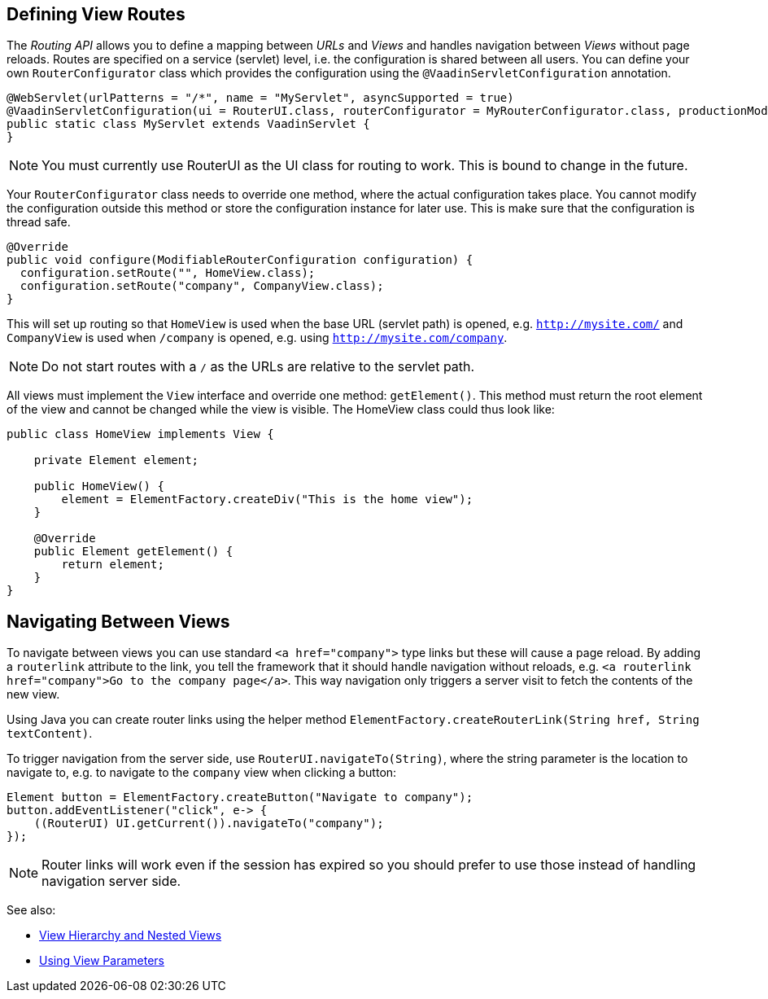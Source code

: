 ifdef::env-github[:outfilesuffix: .asciidoc]

== Defining View Routes
The _Routing API_ allows you to define a mapping between _URLs_ and _Views_ and handles navigation between _Views_ without page reloads. Routes are specified on a service (servlet) level, i.e. the configuration is shared between all users. You can define your own `RouterConfigurator` class which provides the configuration using the `@VaadinServletConfiguration` annotation.

[source,java]
----
@WebServlet(urlPatterns = "/*", name = "MyServlet", asyncSupported = true)
@VaadinServletConfiguration(ui = RouterUI.class, routerConfigurator = MyRouterConfigurator.class, productionMode = false)
public static class MyServlet extends VaadinServlet {
}
----

[NOTE]
You must currently use RouterUI as the UI class for routing to work. This is bound to change in the future.

Your `RouterConfigurator` class needs to override one method, where the actual configuration takes place. You cannot modify the configuration outside this method or store the configuration instance for later use. This is make sure that the configuration is thread safe.

[source,java]
----
@Override
public void configure(ModifiableRouterConfiguration configuration) {
  configuration.setRoute("", HomeView.class);
  configuration.setRoute("company", CompanyView.class);
}
----

This will set up routing so that `HomeView` is used when the base URL (servlet path) is opened, e.g. `http://mysite.com/` and  `CompanyView` is used when `/company` is opened, e.g. using `http://mysite.com/company`.

[NOTE]
Do not start routes with a `/` as the URLs are relative to the servlet path.

All views must implement the `View` interface and override one method: `getElement()`. This method must return the root element of the view and cannot be changed while the view is visible. The HomeView class could thus look like:
[source,java]
----
public class HomeView implements View {

    private Element element;

    public HomeView() {
        element = ElementFactory.createDiv("This is the home view");
    }

    @Override
    public Element getElement() {
        return element;
    }
}
----

== Navigating Between Views

To navigate between views you can use standard `<a href="company">` type links but these will cause a page reload. By adding a `routerlink` attribute to the link, you tell the framework that it should handle navigation without reloads, e.g. `<a routerlink href="company">Go to the company page</a>`. This way navigation only triggers a server visit to fetch the contents of the new view.

Using Java you can create router links using the helper method `ElementFactory.createRouterLink(String href, String textContent)`.

To trigger navigation from the server side, use `RouterUI.navigateTo(String)`, where the string parameter is the location to navigate to, e.g. to navigate to the `company` view when clicking a button:

[source,java]
----
Element button = ElementFactory.createButton("Navigate to company");
button.addEventListener("click", e-> {
    ((RouterUI) UI.getCurrent()).navigateTo("company");
});
----

[NOTE]
Router links will work even if the session has expired so you should prefer to use those instead of handling navigation server side.

See also:

* <<tutorial-routing-view-hierarchy#,View Hierarchy and Nested Views>>
* <<tutorial-routing-view-parameters#,Using View Parameters>>
